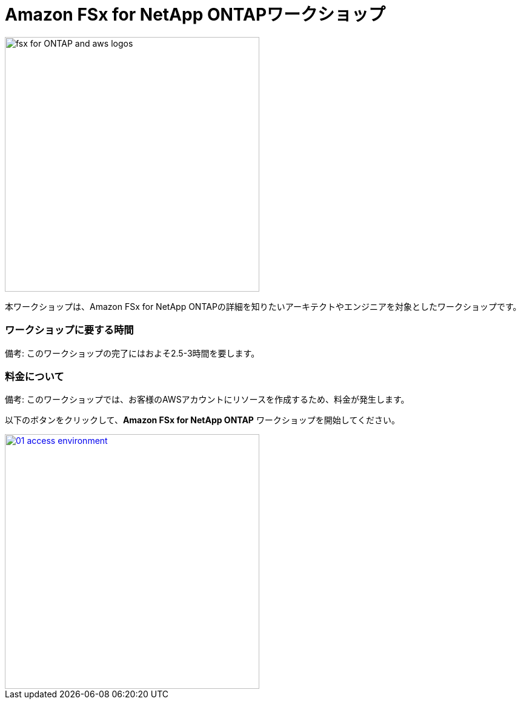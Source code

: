 = Amazon FSx for NetApp ONTAPワークショップ
:icons:
:linkattrs:
:imagesdir: ./resources/images

image:fsx-aws.png[alt="fsx for ONTAP and aws logos", align="left",width=420]

本ワークショップは、Amazon FSx for NetApp ONTAPの詳細を知りたいアーキテクトやエンジニアを対象としたワークショップです。

=== ワークショップに要する時間

備考: このワークショップの完了にはおよそ2.5-3時間を要します。

=== 料金について

備考: このワークショップでは、お客様のAWSアカウントにリソースを作成するため、料金が発生します。


以下のボタンをクリックして、*Amazon FSx for NetApp ONTAP* ワークショップを開始してください。

image::01-access-environment.png[link=01-access-workshop-environment/, align="left",width=420]
